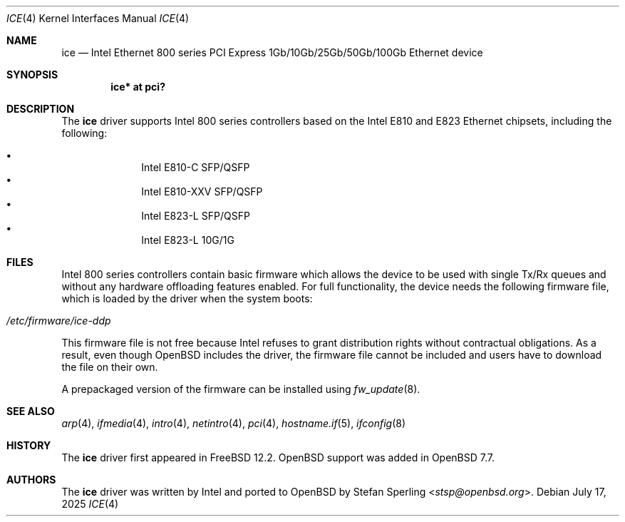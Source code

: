 .\" $OpenBSD: ice.4,v 1.5 2025/07/17 09:25:11 stsp Exp $
.\"
.\" Copyright (c) 2024 Stefan Sperling <stsp@openbsd.org>
.\"
.\" Permission to use, copy, modify, and distribute this software for any
.\" purpose with or without fee is hereby granted, provided that the above
.\" copyright notice and this permission notice appear in all copies.
.\"
.\" THE SOFTWARE IS PROVIDED "AS IS" AND THE AUTHOR DISCLAIMS ALL WARRANTIES
.\" WITH REGARD TO THIS SOFTWARE INCLUDING ALL IMPLIED WARRANTIES OF
.\" MERCHANTABILITY AND FITNESS. IN NO EVENT SHALL THE AUTHOR BE LIABLE FOR
.\" ANY SPECIAL, DIRECT, INDIRECT, OR CONSEQUENTIAL DAMAGES OR ANY DAMAGES
.\" WHATSOEVER RESULTING FROM LOSS OF USE, DATA OR PROFITS, WHETHER IN AN
.\" ACTION OF CONTRACT, NEGLIGENCE OR OTHER TORTIOUS ACTION, ARISING OUT OF
.\" OR IN CONNECTION WITH THE USE OR PERFORMANCE OF THIS SOFTWARE.
.\"
.Dd $Mdocdate: July 17 2025 $
.Dt ICE 4
.Os
.Sh NAME
.Nm ice
.Nd Intel Ethernet 800 series PCI Express 1Gb/10Gb/25Gb/50Gb/100Gb Ethernet device
.Sh SYNOPSIS
.Cd "ice* at pci?"
.Sh DESCRIPTION
The
.Nm
driver supports Intel 800 series controllers based on the
Intel E810 and E823 Ethernet chipsets, including the following:
.Pp
.Bl -bullet -offset indent -compact
.It
Intel E810-C SFP/QSFP
.It
Intel E810-XXV SFP/QSFP
.It
Intel E823-L SFP/QSFP
.It
Intel E823-L 10G/1G
.El
.Sh FILES
Intel 800 series controllers contain basic firmware which allows the
device to be used with single Tx/Rx queues and without any hardware
offloading features enabled.
For full functionality, the device needs the following firmware file,
which is loaded by the driver when the system boots:
.Pp
.Bl -tag -width Ds -offset indent -compact
.It Pa /etc/firmware/ice-ddp
.El
.Pp
This firmware file is not free because Intel refuses to grant
distribution rights without contractual obligations.
As a result, even though
.Ox
includes the driver, the firmware file cannot be included and
users have to download the file on their own.
.Pp
A prepackaged version of the firmware can be installed using
.Xr fw_update 8 .
.Sh SEE ALSO
.Xr arp 4 ,
.Xr ifmedia 4 ,
.Xr intro 4 ,
.Xr netintro 4 ,
.Xr pci 4 ,
.Xr hostname.if 5 ,
.Xr ifconfig 8
.Sh HISTORY
The
.Nm
driver first appeared in
.Fx 12.2 .
.Ox
support was added in
.Ox 7.7 .
.Sh AUTHORS
The
.Nm
driver was written by Intel and ported to
.Ox
by
.An Stefan Sperling Aq Mt stsp@openbsd.org .

